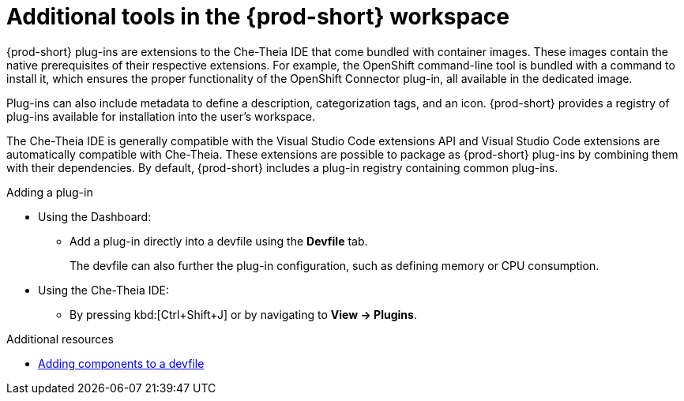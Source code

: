 // Module included in the following assemblies:
//
// adding-tools-to-{prod-id-short}-after-creating-a-workspace

[id="additional-tools-in-the-{prod-id-short}-workspace_{context}"]
= Additional tools in the {prod-short} workspace

{prod-short} plug-ins are extensions to the Che-Theia IDE that come bundled with container images. These images contain the native prerequisites of their respective extensions. For example, the OpenShift command-line tool is bundled with a command to install it, which ensures the proper functionality of the OpenShift Connector plug-in, all available in the dedicated image.

Plug-ins can also include metadata to define a description, categorization tags, and an icon. {prod-short} provides a registry of plug-ins available for installation into the user's workspace.

The Che-Theia IDE is generally compatible with the Visual Studio Code extensions API and Visual Studio Code extensions are automatically compatible with Che-Theia. These extensions are possible to package as {prod-short} plug-ins by combining them with their dependencies. By default, {prod-short} includes a plug-in registry containing common plug-ins.

.Adding a plug-in
 
* Using the Dashboard: 
** Add a plug-in directly into a devfile using the *Devfile* tab.
+
The devfile can also further the plug-in configuration, such as defining memory or CPU consumption.

* Using the Che-Theia IDE:
** By pressing kbd:[Ctrl+Shift+J] or by navigating to *View -> Plugins*.

.Additional resources

* xref:authoring-devfiles-version-1.adoc[Adding components to a devfile]

